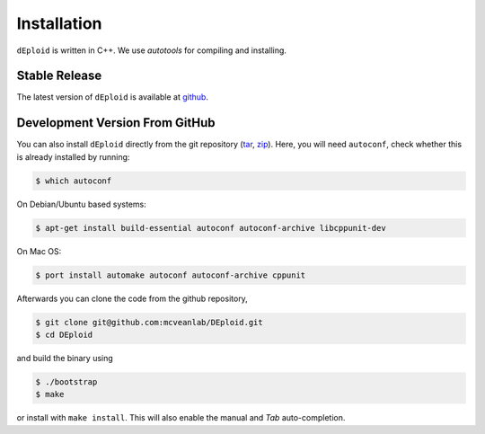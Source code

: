 .. _sec-installation:

============
Installation
============

``dEploid`` is written in C++. We use `autotools` for compiling and installing.

**************
Stable Release
**************

The latest version of ``dEploid`` is available at `github <https://github.com/mcveanlab/DEploid/releases/latest>`_.


*******************************
Development Version From GitHub
*******************************

You can also install ``dEploid`` directly from the git repository (`tar <https://api.github.com/repos/mcveanlab/DEploid/tarball>`_, `zip <https://api.github.com/repos/mcveanlab/DEploid/zipball>`_). Here, you will need ``autoconf``, check whether this is already installed by running:

.. code-block:: bash

    $ which autoconf

On Debian/Ubuntu based systems:

.. code-block:: bash

    $ apt-get install build-essential autoconf autoconf-archive libcppunit-dev


On Mac OS:

.. code-block:: bash

    $ port install automake autoconf autoconf-archive cppunit


Afterwards you can clone the code from the github repository,

.. code-block:: bash

    $ git clone git@github.com:mcveanlab/DEploid.git
    $ cd DEploid

and build the binary using

.. code-block:: bash

    $ ./bootstrap
    $ make

or install with ``make install``. This will also enable the manual and `Tab` auto-completion.
